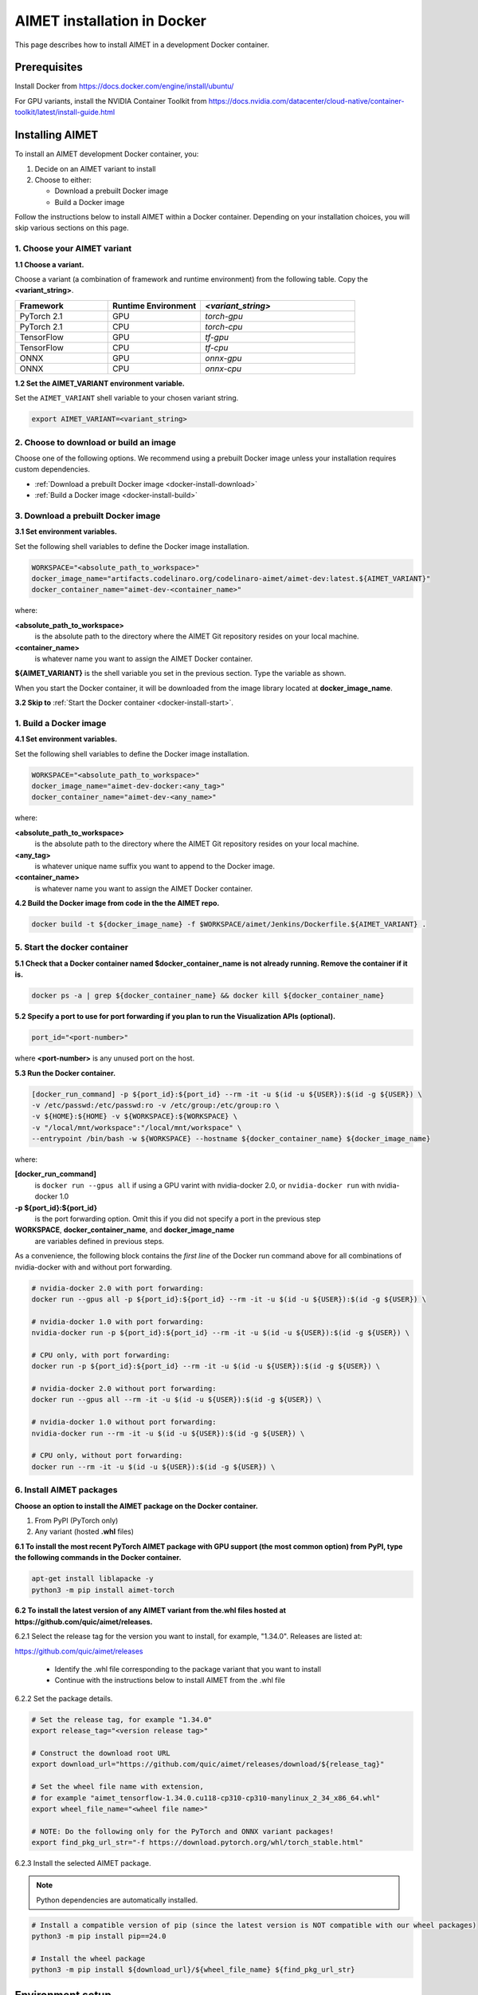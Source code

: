 .. # =============================================================================
   #  @@-COPYRIGHT-START-@@
   #
   #  Copyright (c) 2022-2024, Qualcomm Innovation Center, Inc. All rights reserved.
   #
   #  Redistribution and use in source and binary forms, with or without
   #  modification, are permitted provided that the following conditions are met:
   #
   #  1. Redistributions of source code must retain the above copyright notice,
   #     this list of conditions and the following disclaimer.
   #
   #  2. Redistributions in binary form must reproduce the above copyright notice,
   #     this list of conditions and the following disclaimer in the documentation
   #     and/or other materials provided with the distribution.
   #
   #  3. Neither the name of the copyright holder nor the names of its contributors
   #     may be used to endorse or promote products derived from this software
   #     without specific prior written permission.
   #
   #  THIS SOFTWARE IS PROVIDED BY THE COPYRIGHT HOLDERS AND CONTRIBUTORS "AS IS"
   #  AND ANY EXPRESS OR IMPLIED WARRANTIES, INCLUDING, BUT NOT LIMITED TO, THE
   #  IMPLIED WARRANTIES OF MERCHANTABILITY AND FITNESS FOR A PARTICULAR PURPOSE
   #  ARE DISCLAIMED. IN NO EVENT SHALL THE COPYRIGHT HOLDER OR CONTRIBUTORS BE
   #  LIABLE FOR ANY DIRECT, INDIRECT, INCIDENTAL, SPECIAL, EXEMPLARY, OR
   #  CONSEQUENTIAL DAMAGES (INCLUDING, BUT NOT LIMITED TO, PROCUREMENT OF
   #  SUBSTITUTE GOODS OR SERVICES; LOSS OF USE, DATA, OR PROFITS; OR BUSINESS
   #  INTERRUPTION) HOWEVER CAUSED AND ON ANY THEORY OF LIABILITY, WHETHER IN
   #  CONTRACT, STRICT LIABILITY, OR TORT (INCLUDING NEGLIGENCE OR OTHERWISE)
   #  ARISING IN ANY WAY OUT OF THE USE OF THIS SOFTWARE, EVEN IF ADVISED OF THE
   #  POSSIBILITY OF SUCH DAMAGE.
   #
   #  SPDX-License-Identifier: BSD-3-Clause
   #
   #  @@-COPYRIGHT-END-@@
   # =============================================================================

.. _installation-docker:

############################
AIMET installation in Docker
############################

This page describes how to install AIMET in a development Docker container.

Prerequisites
=============

Install Docker from https://docs.docker.com/engine/install/ubuntu/

For GPU variants, install the NVIDIA Container Toolkit from https://docs.nvidia.com/datacenter/cloud-native/container-toolkit/latest/install-guide.html


Installing AIMET
================

To install an AIMET development Docker container, you:

1. Decide on an AIMET variant to install
2. Choose to either:
   
   - Download a prebuilt Docker image
   - Build a Docker image

Follow the instructions below to install AIMET within a Docker container. Depending on your installation choices, you will skip various sections on this page.


1. Choose your AIMET variant
----------------------------

**1.1 Choose a variant.**

Choose a variant (a combination of framework and runtime environment) from the following table. Copy the **<variant_string>**.

.. list-table::
   :widths: 12 12 20
   :header-rows: 1

   * - Framework
     - Runtime Environment
     - `<variant_string>`
   * - PyTorch 2.1
     - GPU
     - `torch-gpu`
   * - PyTorch 2.1
     - CPU
     - `torch-cpu`
   * - TensorFlow
     - GPU
     - `tf-gpu`
   * - TensorFlow
     - CPU
     - `tf-cpu`
   * - ONNX
     - GPU
     - `onnx-gpu`
   * - ONNX
     - CPU
     - `onnx-cpu`

**1.2 Set the AIMET_VARIANT environment variable.**

Set the ``AIMET_VARIANT`` shell variable to your chosen variant string.

.. code-block:: bash

    export AIMET_VARIANT=<variant_string>


2. Choose to download or build an image
---------------------------------------

Choose one of the following options. We recommend using a prebuilt Docker image unless your installation requires custom dependencies.

- :ref:`Download a prebuilt Docker image <docker-install-download>`
- :ref:`Build a Docker image <docker-install-build>`

.. _docker-install-download:

3. Download a prebuilt Docker image
-----------------------------------

**3.1 Set environment variables.**

Set the following shell variables to define the Docker image installation.

.. code-block:: bash

    WORKSPACE="<absolute_path_to_workspace>"
    docker_image_name="artifacts.codelinaro.org/codelinaro-aimet/aimet-dev:latest.${AIMET_VARIANT}"
    docker_container_name="aimet-dev-<container_name>"

where:

**<absolute_path_to_workspace>**
    is the absolute path to the directory where the AIMET Git repository resides on your local machine.
**<container_name>**
    is whatever name you want to assign the AIMET Docker container.

**${AIMET_VARIANT}** is the shell variable you set in the previous section. Type the variable as shown.

When you start the Docker container, it will be downloaded from the image library located at **docker_image_name**.

**3.2 Skip to** :ref:`Start the Docker container <docker-install-start>`.


.. _docker-install-build:

1. Build a Docker image
-----------------------

**4.1 Set environment variables.**

Set the following shell variables to define the Docker image installation.


.. code-block:: bash

    WORKSPACE="<absolute_path_to_workspace>"
    docker_image_name="aimet-dev-docker:<any_tag>"
    docker_container_name="aimet-dev-<any_name>"

where:

**<absolute_path_to_workspace>**
    is the absolute path to the directory where the AIMET Git repository resides on your local machine.
**<any_tag>**
    is whatever unique name suffix you want to append to the Docker image. 
**<container_name>**
    is whatever name you want to assign the AIMET Docker container.


**4.2 Build the Docker image from code in the the AIMET repo.**

.. code-block:: bash

    docker build -t ${docker_image_name} -f $WORKSPACE/aimet/Jenkins/Dockerfile.${AIMET_VARIANT} .

.. _docker-install-start:

5. Start the docker container
-----------------------------

**5.1 Check that a Docker container named $docker_container_name is not already running. Remove the container if it is.**

.. code-block:: bash

    docker ps -a | grep ${docker_container_name} && docker kill ${docker_container_name}

**5.2 Specify a port to use for port forwarding if you plan to run the Visualization APIs (optional).**

.. code-block:: bash

    port_id="<port-number>"

where **<port-number>** is any unused port on the host.

**5.3 Run the Docker container.**

.. code-block:: bash

    [docker_run_command] -p ${port_id}:${port_id} --rm -it -u $(id -u ${USER}):$(id -g ${USER}) \
    -v /etc/passwd:/etc/passwd:ro -v /etc/group:/etc/group:ro \
    -v ${HOME}:${HOME} -v ${WORKSPACE}:${WORKSPACE} \
    -v "/local/mnt/workspace":"/local/mnt/workspace" \
    --entrypoint /bin/bash -w ${WORKSPACE} --hostname ${docker_container_name} ${docker_image_name}


where:

**[docker_run_command]**
    is ``docker run --gpus all`` if using a GPU varint with nvidia-docker 2.0, or ``nvidia-docker run`` with nvidia-docker 1.0
**-p ${port_id}:${port_id}**
    is the port forwarding option. Omit this if you did not specify a port in the previous step
**WORKSPACE**, **docker_container_name**, and **docker_image_name**
    are variables defined in previous steps.

As a convenience, the following block contains the *first line* of the Docker run command above for all combinations of nvidia-docker with and without port forwarding.

.. code-block:: bash

    # nvidia-docker 2.0 with port forwarding:
    docker run --gpus all -p ${port_id}:${port_id} --rm -it -u $(id -u ${USER}):$(id -g ${USER}) \

    # nvidia-docker 1.0 with port forwarding:
    nvidia-docker run -p ${port_id}:${port_id} --rm -it -u $(id -u ${USER}):$(id -g ${USER}) \

    # CPU only, with port forwarding:
    docker run -p ${port_id}:${port_id} --rm -it -u $(id -u ${USER}):$(id -g ${USER}) \

    # nvidia-docker 2.0 without port forwarding:
    docker run --gpus all --rm -it -u $(id -u ${USER}):$(id -g ${USER}) \

    # nvidia-docker 1.0 without port forwarding:
    nvidia-docker run --rm -it -u $(id -u ${USER}):$(id -g ${USER}) \

    # CPU only, without port forwarding:
    docker run --rm -it -u $(id -u ${USER}):$(id -g ${USER}) \


6. Install AIMET packages
-------------------------

**Choose an option to install the AIMET package on the Docker container.**

1.  From PyPI (PyTorch only)
2.  Any variant (hosted **.whl** files)

**6.1 To install the most recent PyTorch AIMET package with GPU support (the most common option) from PyPI, type the following commands in the Docker container.**

.. code-block:: bash

    apt-get install liblapacke -y
    python3 -m pip install aimet-torch

**6.2 To install the latest version of any AIMET variant from the.whl files hosted at https://github.com/quic/aimet/releases.**



6.2.1 Select the release tag for the version you want to install, for example, "1.34.0". Releases are listed at:

https://github.com/quic/aimet/releases

    - Identify the .whl file corresponding to the package variant that you want to install
    - Continue with the instructions below to install AIMET from the .whl file

6.2.2 Set the package details.

.. code-block:: bash

    # Set the release tag, for example "1.34.0"
    export release_tag="<version release tag>"

    # Construct the download root URL
    export download_url="https://github.com/quic/aimet/releases/download/${release_tag}"

    # Set the wheel file name with extension,
    # for example "aimet_tensorflow-1.34.0.cu118-cp310-cp310-manylinux_2_34_x86_64.whl"
    export wheel_file_name="<wheel file name>"

    # NOTE: Do the following only for the PyTorch and ONNX variant packages!
    export find_pkg_url_str="-f https://download.pytorch.org/whl/torch_stable.html"


6.2.3 Install the selected AIMET package.

.. note::
    
    Python dependencies are automatically installed.

.. code-block:: bash

    # Install a compatible version of pip (since the latest version is NOT compatible with our wheel packages)
    python3 -m pip install pip==24.0

    # Install the wheel package
    python3 -m pip install ${download_url}/${wheel_file_name} ${find_pkg_url_str}

.. _docker-install-setup:


Environment setup
=================

**Run the environment setup script to set common environment variables.**

.. code-block:: bash

    source /usr/local/lib/python3.10/dist-packages/aimet_common/bin/envsetup.sh


.. _docker-install-next:


Next steps
==========

See the :doc:`Quantization User Guide </user_guide/model_quantization>` for a discussion of how to use AIMET quantization.

See the :doc:`Examples Documentation </user_guide/examples>` to try AIMET on example quantization and compression problems.
